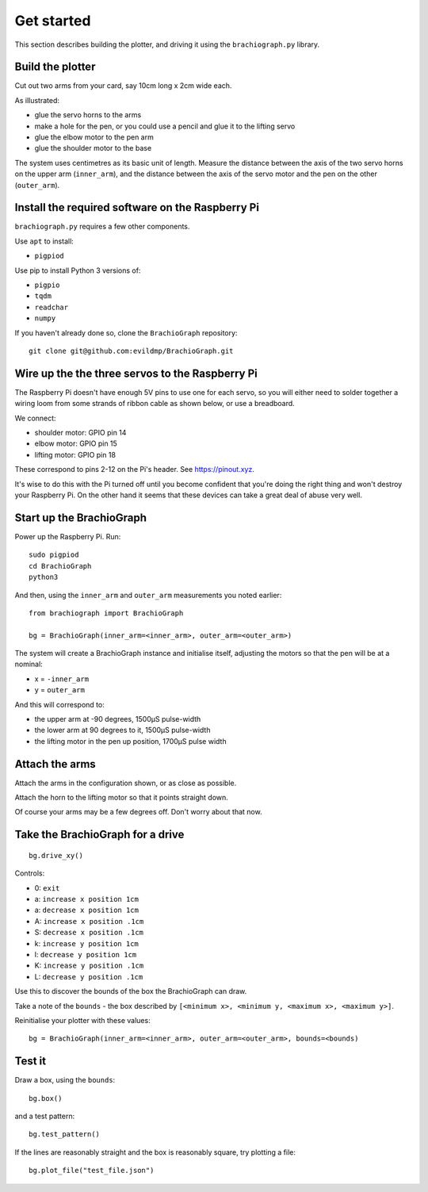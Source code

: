 .. _get_started:

Get started
===========

This section describes building the plotter, and driving it using the ``brachiograph.py`` library.

Build the plotter
-----------------

Cut out two arms from your card, say 10cm long x 2cm wide each.

As illustrated:

* glue the servo horns to the arms
* make a hole for the pen, or you could use a pencil and glue it to the lifting servo
* glue the elbow motor to the pen arm
* glue the shoulder motor to the base

.. image:: /images/arms-and-motors.jpg
   :alt: 'Arms and motors'
   :class: 'main-visual'

The system uses centimetres as its basic unit of length. Measure the distance between the axis of the two servo horns
on the upper arm (``inner_arm``), and the distance between the axis of the servo motor and the pen on the other
(``outer_arm``).


Install the required software on the Raspberry Pi
-------------------------------------------------

``brachiograph.py`` requires a few other components.

Use ``apt`` to install:

* ``pigpiod``

Use pip to install Python 3 versions of:

* ``pigpio``
* ``tqdm``
* ``readchar``
* ``numpy``

If you haven't already done so, clone the ``BrachioGraph`` repository::

    git clone git@github.com:evildmp/BrachioGraph.git


Wire up the the three servos to the Raspberry Pi
------------------------------------------------

The Raspberry Pi doesn't have enough 5V pins to use one for each servo, so you will either need to solder together a wiring loom from some strands of ribbon cable as shown below, or use a breadboard.

.. image:: /images/loom.jpg
   :alt: 'Wiring loom'
   :class: 'main-visual'

We connect:

* shoulder motor: GPIO pin 14
* elbow motor: GPIO pin 15
* lifting motor: GPIO pin 18

These correspond to pins 2-12 on the Pi's header. See https://pinout.xyz.

.. image:: /images/pin-connections.jpg
   :alt: 'Pin connections'
   :class: 'main-visual'

It's wise to do this with the Pi turned off until you become confident that you're doing the right thing and won't
destroy your Raspberry Pi. On the other hand it seems that these devices can take a great deal of abuse very well.


Start up the BrachioGraph
-------------------------

Power up the Raspberry Pi. Run::

    sudo pigpiod
    cd BrachioGraph
    python3

And then, using the ``inner_arm`` and ``outer_arm`` measurements you noted earlier::

    from brachiograph import BrachioGraph

    bg = BrachioGraph(inner_arm=<inner_arm>, outer_arm=<outer_arm>)

The system will create a BrachioGraph instance and initialise itself, adjusting the motors so that the pen will be at
a nominal:

* x = ``-inner_arm``
* y = ``outer_arm``

And this will correspond to:

* the upper arm at -90 degrees, 1500µS pulse-width
* the lower arm at 90 degrees to it, 1500µS pulse-width
* the lifting motor in the pen up position, 1700µS pulse width


Attach the arms
---------------

Attach the arms in the configuration shown, or as close as possible.

.. image:: /images/starting-position.jpg
   :alt: 'Starting position'
   :class: 'main-visual'

Attach the horn to the lifting motor so that it points straight down.

.. image:: /images/pen-and-lift.jpg
   :alt: 'Pen-lifting mechanism'
   :class: 'main-visual'

Of course your arms may be a few degrees off. Don't worry about that now.


Take the BrachioGraph for a drive
---------------------------------

::

    bg.drive_xy()

Controls:

* 0: ``exit``
* a: ``increase x position 1cm``
* a: ``decrease x position 1cm``
* A: ``increase x position .1cm``
* S: ``decrease x position .1cm``
* k: ``increase y position 1cm``
* l: ``decrease y position 1cm``
* K: ``increase y position .1cm``
* L: ``decrease y position .1cm``

Use this to discover the bounds of the box the BrachioGraph can draw.

Take a note of the ``bounds`` - the box described by ``[<minimum x>, <minimum y, <maximum x>, <maximum y>]``.

Reinitialise your plotter with these values::

    bg = BrachioGraph(inner_arm=<inner_arm>, outer_arm=<outer_arm>, bounds=<bounds)


Test it
-------

Draw a box, using the ``bounds``::

    bg.box()

and a test pattern::

    bg.test_pattern()

If the lines are reasonably straight and the box is reasonably square, try plotting a file::

    bg.plot_file("test_file.json")
